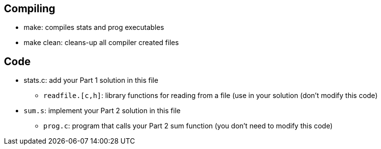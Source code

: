 
== Compiling
* make: compiles stats and prog executables
* make clean: cleans-up all compiler created files

== Code
* stats.c: add your Part 1 solution in this file
   ** `readfile.[c,h]`: library functions for reading from a file (use
   in your solution (don't modify this code)
* `sum.s`: implement your Part 2 solution in this file
  ** `prog.c`: program that calls your Part 2 sum function 
      (you don't need to modify this code)

